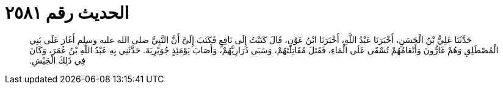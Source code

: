 
= الحديث رقم ٢٥٨١

[quote.hadith]
حَدَّثَنَا عَلِيُّ بْنُ الْحَسَنِ، أَخْبَرَنَا عَبْدُ اللَّهِ، أَخْبَرَنَا ابْنُ عَوْنٍ، قَالَ كَتَبْتُ إِلَى نَافِعٍ فَكَتَبَ إِلَىَّ أَنَّ النَّبِيَّ صلى الله عليه وسلم أَغَارَ عَلَى بَنِي الْمُصْطَلِقِ وَهُمْ غَارُّونَ وَأَنْعَامُهُمْ تُسْقَى عَلَى الْمَاءِ، فَقَتَلَ مُقَاتِلَتَهُمْ، وَسَبَى ذَرَارِيَّهُمْ، وَأَصَابَ يَوْمَئِذٍ جُوَيْرِيَةَ‏.‏ حَدَّثَنِي بِهِ عَبْدُ اللَّهِ بْنُ عُمَرَ، وَكَانَ فِي ذَلِكَ الْجَيْشِ‏.‏